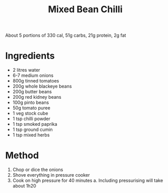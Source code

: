 #+TITLE: Mixed Bean Chilli

About 5 portions of 330 cal, 51g carbs, 21g protein, 2g fat

* Ingredients

- 2 litres water
- 6-7 medium onions
- 800g tinned tomatoes
- 200g whole blackeye beans
- 200g butter beans
- 200g red kidney beans
- 100g pinto beans
- 50g tomato puree
- 1 veg stock cube
- 1 tsp chilli powder
- 1 tsp smoked paprika
- 1 tsp ground cumin
- 1 tsp mixed herbs

* Method

1. Chop or dice the onions
2. Shove everything in pressure cooker
3. Cook on high pressure for 40 minutes
     a. Including pressurising will take about 1h20
